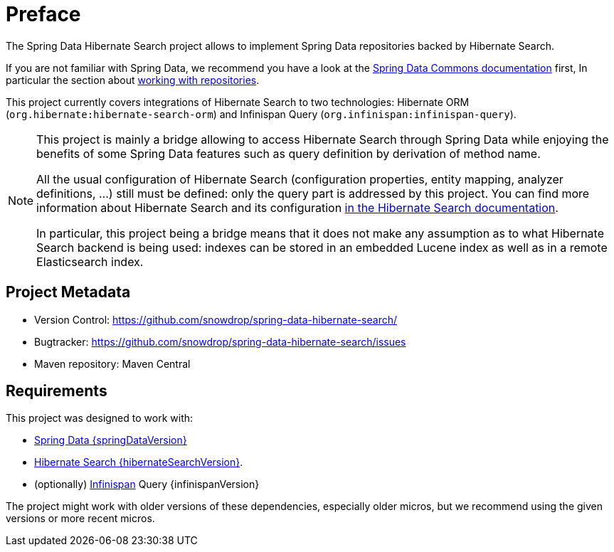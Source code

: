 = Preface

The Spring Data Hibernate Search project allows to implement Spring Data repositories
backed by Hibernate Search.

If you are not familiar with Spring Data,
we recommend you have a look at the
https://docs.spring.io/spring-data/data-commons/docs/current/reference/html/[Spring Data Commons documentation] first,
In particular the section about https://docs.spring.io/spring-data/data-commons/docs/current/reference/html/#repositories[working with repositories].

This project currently covers integrations of Hibernate Search to two technologies:
Hibernate ORM (`org.hibernate:hibernate-search-orm`)
and Infinispan Query (`org.infinispan:infinispan-query`).

[NOTE]
====
This project is mainly a bridge allowing to access Hibernate Search through Spring Data
while enjoying the benefits of some Spring Data features such as query definition by derivation of method name.

All the usual configuration of Hibernate Search (configuration properties, entity mapping, analyzer definitions, ...)
still must be defined: only the query part is addressed by this project.
You can find more information about Hibernate Search and its configuration
https://docs.jboss.org/hibernate/search/{hibernateSearchMajorMinor}/reference/en-US/html_single/[in the Hibernate Search documentation].

In particular, this project being a bridge means that
it does not make any assumption as to what Hibernate Search backend is being used:
indexes can be stored in an embedded Lucene index as well as in a remote Elasticsearch index.
====

[[project]]
[preface]
== Project Metadata

* Version Control: https://github.com/snowdrop/spring-data-hibernate-search/
* Bugtracker: https://github.com/snowdrop/spring-data-hibernate-search/issues
* Maven repository: Maven Central

[[requirements]]
[preface]
== Requirements

This project was designed to work with:

* https://docs.spring.io/spring-data/data-commons/docs/{springDataVersion}/reference/html/#project[Spring Data {springDataVersion}]
* http://hibernate.org/search/releases/{hibernateSearchMajorMinor}/[Hibernate Search {hibernateSearchVersion}].
* (optionally) http://infinispan.org/[Infinispan] Query {infinispanVersion}

The project might work with older versions of these dependencies, especially older micros,
but we recommend using the given versions or more recent micros.
